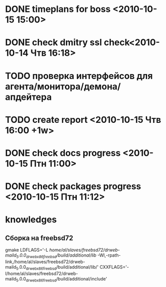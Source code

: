 * DONE timeplans for boss <2010-10-15 15:00>
  CLOSED: [2010-10-15 Птн 09:15]
* DONE check dmitry ssl check<2010-10-14 Чтв 16:18>
  CLOSED: [2010-10-15 Птн 11:52]
* TODO проверка интерфейсов для агента/монитора/демона/апдейтера
* TODO create report <2010-10-15 Чтв 16:00 +1w>
* DONE check docs progress <2010-10-15 Птн 11:00>
  CLOSED: [2010-10-15 Птн 11:53]
* DONE check packages progress <2010-10-15 Птн 11:12>
  CLOSED: [2010-10-15 Птн 11:53]

* knowledges
** Сборка на freebsd72
gmake LDFLAGS='-L /home/al/slaves/freebsd72/drweb-maild_5.0.0_drweb_x86_freebsd/build/additional/lib/ -Wl,-rpath-link,/home/al/slaves/freebsd72/drweb-maild_5.0.0_drweb_x86_freebsd/build/additional/lib/' CXXFLAGS='-I/home/al/slaves/freebsd72/drweb-maild_5.0.0_drweb_x86_freebsd/build/additional/include'


